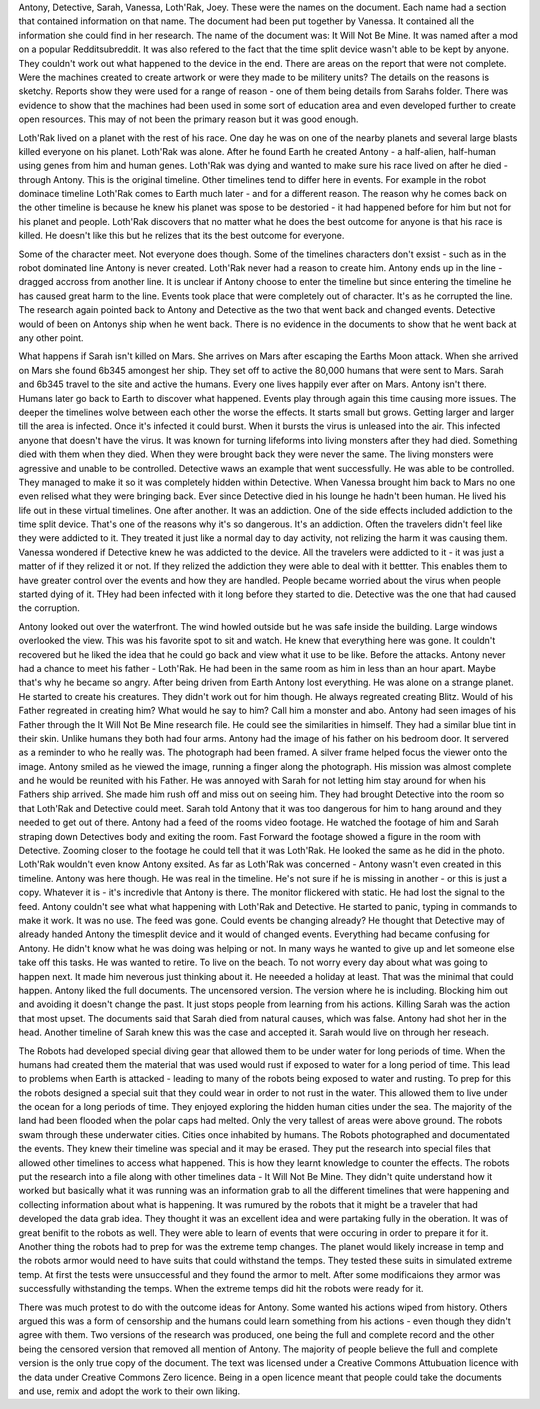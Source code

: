 Antony, Detective, Sarah, Vanessa, Loth'Rak, Joey. These were the names on the document. Each name had a section that contained information on that 
name. The document had been put together by Vanessa. It contained all the information she could find in her research. The name of the document 
was: It Will Not Be Mine. It was named after a mod on a popular Redditsubreddit. It was also refered to the fact that the time split device wasn't 
able to be kept by anyone. They couldn't work out what happened to the device in the end. There are areas on the report that were not complete. 
Were the machines created to create artwork or were they made to be militery units? The details on the reasons is sketchy. Reports show they were
used for a range of reason - one of them being details from Sarahs folder. There was evidence to show that the machines had been used in some sort
of education area and even developed further to create open resources. 	This may of not been the primary reason but it was good enough. 

Loth'Rak lived on a planet with the rest of his race. One day he was on one of the nearby planets and several large blasts killed everyone on his 
planet. Loth'Rak was alone. After he found Earth he created Antony - a half-alien, half-human using genes from him and human genes. Loth'Rak was 
dying and wanted to make sure his race lived on after he died - through Antony. This is the original timeline. Other timelines tend to differ
here in events. For example in the robot dominace timeline Loth'Rak comes to Earth much later - and for a different reason. The reason why he comes
back on the other timeline is because he knew his planet was spose to be destoried - it had happened before for him but not for his planet and 
people. Loth'Rak discovers that no matter what he does the best outcome for anyone is that his race is killed. He doesn't like this but he 
relizes that its the best outcome for everyone.  
 

Some of the character meet. Not everyone does though. Some of the timelines characters don't exsist - such as in the robot dominated line Antony 
is never created. Loth'Rak never had a reason to create him. Antony ends up in the line - dragged accross from another line. It is unclear if 
Antony choose to enter the timeline but since entering the timeline he has caused great harm to the line. Events took place that were completely
out of character. It's as he corrupted the line. The research again pointed back to Antony and Detective as the two that went back and changed 
events. Detective would of been on Antonys ship when he went back. There is no evidence in the documents to show that he went back at any other 
point. 

What happens if Sarah isn't killed on Mars. She arrives on Mars after escaping the Earths Moon attack. When she arrived on Mars she found 6b345
amongest her ship. They set off to active the 80,000 humans that were sent to Mars. Sarah and 6b345 travel to the site and active the humans. Every
one lives happily ever after on Mars. Antony isn't there. Humans later go back to Earth to discover what happened. Events play through again this
time  causing more issues. The deeper the timelines wolve between each other the worse the effects. It starts small but grows. Getting larger and 
larger till the area is infected. Once it's infected it could burst. When it bursts the virus is unleased into the air. This infected anyone that 
doesn't have the virus. It was known for turning lifeforms into living monsters after they had died. Something died with them when they died. When
they were brought back they were never the same. The living monsters were agressive and unable to be controlled. Detective waws an example that went
successfully. He was able to be controlled. They managed to make it so it was completely hidden within Detective. When Vanessa brought him back to 
Mars no one even relised what they were bringing back. Ever since Detective died in his lounge he hadn't been human. He lived his life out in these
virtual timelines. One after another. It was an addiction. One of the side effects included addiction to the time split device. That's one of the 
reasons why it's so dangerous. It's an addiction. Often the travelers didn't feel like they were addicted to it. They treated it just like a 
normal day to day activity, not relizing the harm it was causing them. Vanessa wondered if Detective knew he was addicted to the device. All the 
travelers were addicted to it - it was just a matter of if they relized it or not. If they relized the addiction they were able to deal with it 
bettter. This enables them to have greater control over the events and how they are handled. People became worried about the virus when people 
started dying of it. THey had been infected with it long before they started to die. Detective was the one that had caused the corruption. 

Antony looked out over the waterfront. The wind howled outside but he was safe inside the building. Large windows overlooked the view. This was his
favorite spot to sit and watch. He knew that everything here was gone. It couldn't recovered but he liked the idea that he could go back and view 
what it use to be like. Before the attacks. Antony never had a chance to meet his father - Loth'Rak. He had been in the same room as him in less 
than an hour apart. Maybe that's why he became so angry. After being driven from Earth Antony lost everything. He was alone on a strange planet. He
started to create his creatures. They didn't work out for him though. He always regreated creating Blitz. Would of his Father regreated in creating
him? What would he say to him? Call him a monster and abo. Antony had seen images of his Father through the It Will Not Be Mine research file. He
could see the similarities in himself. They had a similar blue tint in their skin. Unlike humans they both had four arms. Antony had the image of 
his father on his bedroom door. It servered as a reminder to who he really was. The photograph had been framed. A silver frame helped focus the 
viewer onto the image. Antony smiled as he viewed the image, running a finger along the photograph. His mission was almost complete and he would 
be reunited with his Father. He was annoyed with Sarah for not letting him stay around for when his Fathers ship arrived. She made him rush off and 
miss out on seeing him. They had brought Detective into the room so that Loth'Rak and Detective could meet. Sarah told Antony that it was too 
dangerous for him to hang around and they needed to get out of there. Antony had a feed of the rooms video footage. He watched the footage of him 
and Sarah straping down Detectives body and exiting the room. Fast Forward the footage showed a figure in the room with Detective. Zooming closer 
to the footage he could tell that it was Loth'Rak. He looked the same as he did in the photo. Loth'Rak wouldn't even know Antony exsited. As far 
as Loth'Rak was concerned - Antony wasn't even created in this timeline. Antony was here though. He was real in the timeline. He's not sure if he
is missing in another - or this is just a copy. Whatever it is - it's incredivle that Antony is there. The monitor flickered with static. He had 
lost the signal to the feed. Antony couldn't see what what happening with Loth'Rak and Detective. He started to panic, typing in commands to make it
work. It was no use. The feed was gone. Could events be changing already? He thought that Detective may of already handed Antony the timesplit 
device and it would of changed events. Everything had became confusing for Antony. He didn't know what he was doing was helping or not. In many 
ways he wanted to give up and let someone else take off this tasks. He was wanted to retire. To live on the beach. To not worry every day about 
what was going to happen next. It made him neverous just thinking about it. He neeeded a holiday at least. That was the minimal that could happen. 
Antony liked the full documents. The uncensored version. The version where he is including. Blocking him out and avoiding it doesn't change the 
past. It just stops people from learning from his actions. Killing Sarah was the action that most upset. The documents said that Sarah died from 
natural causes, which was false. Antony had shot her in the head. Another timeline of Sarah knew this was the case and accepted it. Sarah would 
live on through her reseach. 

The Robots had developed special diving gear that allowed them to be under water for long periods of time. When the humans had created them the 
material that was used would rust if exposed to water for a long period of time. This lead to problems when Earth is attacked - leading to many 
of the robots being exposed to water and rusting. To prep for this the robots designed a special suit that they could wear in order to not rust 
in the water. This allowed them to live under the ocean for a long periods of time. They enjoyed exploring the hidden human cities under the sea. 
The majority of the land had been  flooded when the polar caps had melted. Only the very tallest of areas were above ground. The robots swam
through these underwater cities. Cities once inhabited by humans. The Robots photographed and documentated the events. They knew their timeline
was special and it may be erased. They put the research into special files that allowed other timelines to access what happened. This is how they
learnt knowledge to counter the effects. The robots put the research into a file along with other timelines data - It Will Not Be Mine. They didn't
quite understand how it worked but basically what it was running was an information grab to all the different timelines that were happening and 
collecting information about what is happening. It was rumured by the robots that it might be a traveler that had developed the data grab idea. They
thought it was an excellent idea and were partaking fully in the oberation. It was of great benifit to the robots as well. They were able to learn 
of events that were occuring in order to prepare it for it. 
Another thing the robots had to prep for was the extreme temp changes. The planet would likely increase in temp and the robots armor would need to 
have suits that could withstand the temps. They tested these suits in simulated extreme temp. At first the tests were unsuccessful and they found
the armor to melt. After some modificaions they armor was successfully withstanding the temps. When the extreme temps did hit the robots were ready
for it. 
 
There was much protest to do with the outcome ideas for Antony. Some wanted his actions wiped from history. Others argued this was a form of 
censorship and the humans could learn something from his actions - even though they didn't agree with them. Two versions of the research was 
produced, one being the full and complete record and the other being the censored version that removed all mention of Antony. The majority of people
believe the full and complete version is the only true copy of the document. The text was licensed under a Creative Commons Attubuation licence with
the data under Creative Commons Zero licence. Being in a open licence meant that people could take the documents and use, remix and adopt the work 
to their own liking.  
